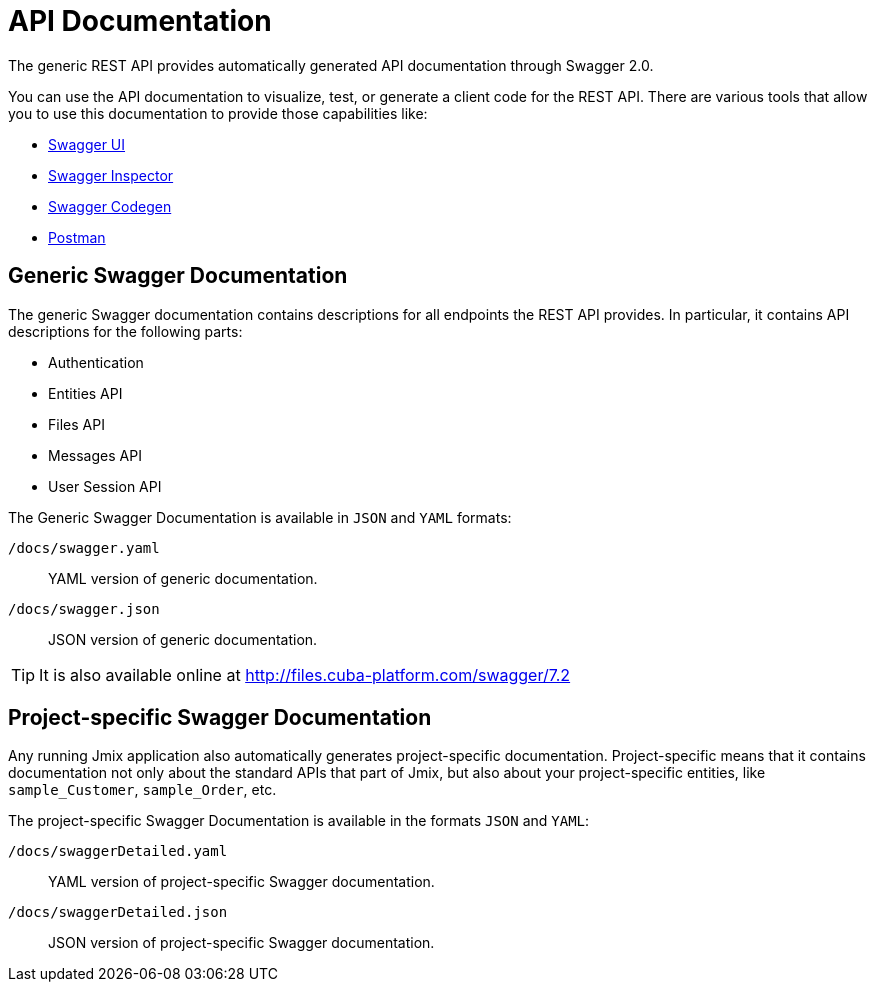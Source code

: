 = API Documentation

The generic REST API provides automatically generated API documentation through Swagger 2.0.

You can use the API documentation to visualize, test, or generate a client code for the REST API. There are various tools that allow you to use this documentation to provide those capabilities like:

* https://swagger.io/tools/swagger-ui/[Swagger UI]
* https://swagger.io/tools/swagger-inspector/[Swagger Inspector]
* https://swagger.io/tools/swagger-codegen/[Swagger Codegen]
* https://www.postman.com/[Postman]

== Generic Swagger Documentation

The generic Swagger documentation contains descriptions for all endpoints the REST API provides. In particular, it contains API descriptions for the following parts:

* Authentication
* Entities API
* Files API
* Messages API
* User Session API

The Generic Swagger Documentation is available in `JSON` and `YAML` formats:

`/docs/swagger.yaml`:: YAML version of generic documentation.
`/docs/swagger.json`:: JSON version of generic documentation.

TIP: It is also available online at http://files.cuba-platform.com/swagger/7.2

== Project-specific Swagger Documentation

Any running Jmix application also automatically generates project-specific documentation. Project-specific means that it contains documentation not only about the standard APIs that part of Jmix, but also about your project-specific entities, like `sample_Customer`, `sample_Order`, etc.

The project-specific Swagger Documentation is available in the formats `JSON` and `YAML`:

`/docs/swaggerDetailed.yaml`:: YAML version of project-specific Swagger documentation.
`/docs/swaggerDetailed.json`:: JSON version of project-specific Swagger documentation.